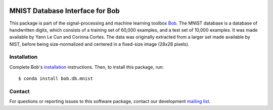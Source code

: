 .. vim: set fileencoding=utf-8 :
.. Wed 17 Aug 08:05:07 CEST 2016

.. image:: http://img.shields.io/badge/docs-v2.2.0-yellow.svg
   :target: https://www.idiap.ch/software/bob/docs/bob/bob.db.mnist/v2.2.0/index.html
.. image:: http://img.shields.io/badge/docs-latest-orange.svg
   :target: https://www.idiap.ch/software/bob/docs/bob/bob.db.mnist/master/index.html
.. image:: https://gitlab.idiap.ch/bob/bob.db.mnist/badges/v2.2.0/build.svg
   :target: https://gitlab.idiap.ch/bob/bob.db.mnist/commits/v2.2.0
.. image:: https://gitlab.idiap.ch/bob/bob.db.mnist/badges/v2.2.0/coverage.svg
   :target: https://gitlab.idiap.ch/bob/bob.db.mnist/commits/v2.2.0
.. image:: https://img.shields.io/badge/gitlab-project-0000c0.svg
   :target: https://gitlab.idiap.ch/bob/bob.db.mnist
.. image:: http://img.shields.io/pypi/v/bob.db.mnist.svg
   :target: https://pypi.python.org/pypi/bob.db.mnist


================================
MNIST Database Interface for Bob
================================

This package is part of the signal-processing and machine learning toolbox
Bob_.
The MNIST database is a database of handwritten digits, which consists of a training set of 60,000 examples, and a test set of 10,000 examples. It was made available by Yann Le Cun and Corinna Cortes. The data was originally extracted from a larger set made available by NIST, before being size-normalized and centered in a fixed-size image (28x28 pixels).


Installation
------------

Complete Bob's `installation`_ instructions. Then, to install this package,
run::

  $ conda install bob.db.mnist


Contact
-------

For questions or reporting issues to this software package, contact our
development `mailing list`_.


.. Place your references here:
.. _bob: https://www.idiap.ch/software/bob
.. _installation: https://www.idiap.ch/software/bob/install
.. _mailing list: https://www.idiap.ch/software/bob/discuss
